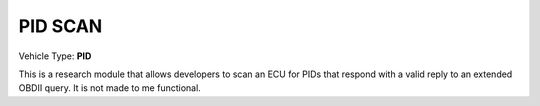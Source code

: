 
========
PID SCAN
========

Vehicle Type: **PID**

This is a research module that allows developers to scan an ECU for PIDs that respond
with a valid reply to an extended OBDII query.  It is not made to me functional.
